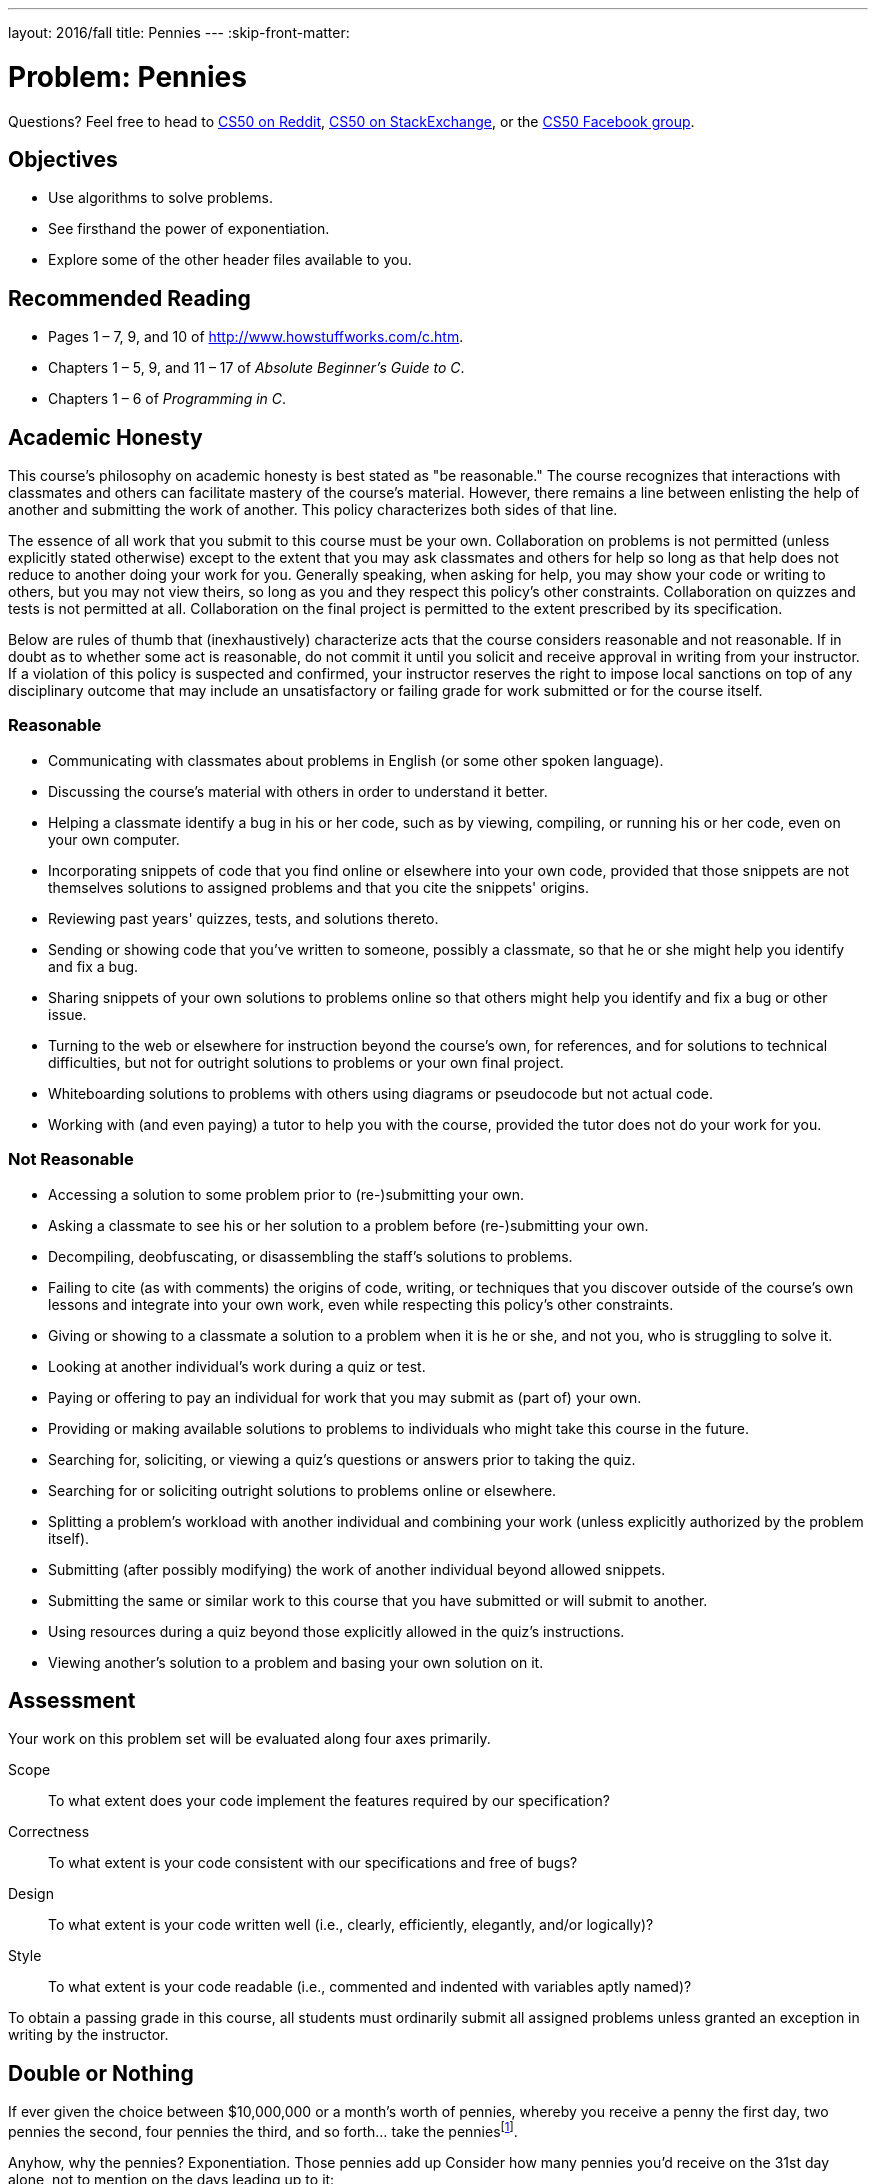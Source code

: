 ---
layout: 2016/fall
title: Pennies
---
:skip-front-matter:

= Problem: Pennies

Questions? Feel free to head to https://www.reddit.com/r/cs50[CS50 on Reddit], http://cs50.stackexchange.com[CS50 on StackExchange], or the https://www.facebook.com/groups/cs50[CS50 Facebook group].

== Objectives

* Use algorithms to solve problems.
* See firsthand the power of exponentiation.
* Explore some of the other header files available to you.

== Recommended Reading

* Pages 1 – 7, 9, and 10 of http://www.howstuffworks.com/c.htm.
// TODO
* Chapters 1 – 5, 9, and 11 &#8211; 17 of _Absolute Beginner's Guide to C_.
* Chapters 1 – 6 of _Programming in C_.

== Academic Honesty

This course's philosophy on academic honesty is best stated as "be reasonable." The course recognizes that interactions with classmates and others can facilitate mastery of the course's material. However, there remains a line between enlisting the help of another and submitting the work of another. This policy characterizes both sides of that line.

The essence of all work that you submit to this course must be your own. Collaboration on problems is not permitted (unless explicitly stated otherwise) except to the extent that you may ask classmates and others for help so long as that help does not reduce to another doing your work for you. Generally speaking, when asking for help, you may show your code or writing to others, but you may not view theirs, so long as you and they respect this policy's other constraints. Collaboration on quizzes and tests is not permitted at all. Collaboration on the final project is permitted to the extent prescribed by its specification.

Below are rules of thumb that (inexhaustively) characterize acts that the course considers reasonable and not reasonable. If in doubt as to whether some act is reasonable, do not commit it until you solicit and receive approval in writing from your instructor. If a violation of this policy is suspected and confirmed, your instructor reserves the right to impose local sanctions on top of any disciplinary outcome that may include an unsatisfactory or failing grade for work submitted or for the course itself.

=== Reasonable

* Communicating with classmates about problems in English (or some other spoken language).
* Discussing the course's material with others in order to understand it better.
* Helping a classmate identify a bug in his or her code, such as by viewing, compiling, or running his or her code, even on your own computer.
* Incorporating snippets of code that you find online or elsewhere into your own code, provided that those snippets are not themselves solutions to assigned problems and that you cite the snippets' origins.
* Reviewing past years' quizzes, tests, and solutions thereto.
* Sending or showing code that you've written to someone, possibly a classmate, so that he or she might help you identify and fix a bug.
* Sharing snippets of your own solutions to problems online so that others might help you identify and fix a bug or other issue.
* Turning to the web or elsewhere for instruction beyond the course's own, for references, and for solutions to technical difficulties, but not for outright solutions to problems or your own final project.
* Whiteboarding solutions to problems with others using diagrams or pseudocode but not actual code.
* Working with (and even paying) a tutor to help you with the course, provided the tutor does not do your work for you.

=== Not Reasonable

* Accessing a solution to some problem prior to (re-)submitting your own.
* Asking a classmate to see his or her solution to a problem before (re-)submitting your own.
* Decompiling, deobfuscating, or disassembling the staff's solutions to problems.
* Failing to cite (as with comments) the origins of code, writing, or techniques that you discover outside of the course's own lessons and integrate into your own work, even while respecting this policy's other constraints.
* Giving or showing to a classmate a solution to a problem when it is he or she, and not you, who is struggling to solve it.
* Looking at another individual's work during a quiz or test.
* Paying or offering to pay an individual for work that you may submit as (part of) your own.
* Providing or making available solutions to problems to individuals who might take this course in the future.
* Searching for, soliciting, or viewing a quiz's questions or answers prior to taking the quiz.
* Searching for or soliciting outright solutions to problems online or elsewhere.
* Splitting a problem's workload with another individual and combining your work (unless explicitly authorized by the problem itself).
* Submitting (after possibly modifying) the work of another individual beyond allowed snippets.
* Submitting the same or similar work to this course that you have submitted or will submit to another.
* Using resources during a quiz beyond those explicitly allowed in the quiz's instructions.
* Viewing another's solution to a problem and basing your own solution on it.

== Assessment

Your work on this problem set will be evaluated along four axes primarily.

Scope::
 To what extent does your code implement the features required by our specification?
Correctness::
 To what extent is your code consistent with our specifications and free of bugs?
Design::
 To what extent is your code written well (i.e., clearly, efficiently, elegantly, and/or logically)?
Style::
 To what extent is your code readable (i.e., commented and indented with variables aptly named)?

To obtain a passing grade in this course, all students must ordinarily submit all assigned problems unless granted an exception in writing by the instructor.

== Double or Nothing

If ever given the choice between $10,000,000 or a month's worth of pennies, whereby you receive a penny the first day, two pennies the second, four pennies the third, and so forth... take the penniesfootnote:[By contrast, if you receive an email from some stranger on the Internet offering you an opportunity to double your money, maybe think twice.].

Anyhow, why the pennies? Exponentiation. Those pennies add up Consider how many pennies you'd receive on the 31st day alone, not to mention on the days leading up to it:

[source,bash]
----
1 � 2 � 2 � 2 � 2 � 2 � 2 � 2 � 2 � 2 � 2
  � 2 � 2 � 2 � 2 � 2 � 2 � 2 � 2 � 2 � 2
  � 2 � 2 � 2 � 2 � 2 � 2 � 2 � 2 � 2 � 2

  = 1073741824
----

Put more succinctly, that's 1 &times; 2^30^. Convert those pennies to dollars (by dividing by 100) and you get, what, over $10,000,000? On just that day? Crazy.

What if you were given more than one penny on that first day? Or the month were February, in which case you'd get shortchanged a few million? (Best to take the pennies in January, March, May, July, August, October, or Decemberfootnote:[We'll admit it. We had to look at a calendar.].) Let's find out.

Implement, in a file called `pennies.c`, a program that first asks the user how many days there are in the month and then asks the user how many pennies he or she will receive on the first day of that month. The program should then calculate the amount that the user will have received **in total** by the end of the month (not just on the last day) if that amount is doubled on every day but the first, expressed not as pennies but as dollars and cents. If the user does not type in 28, 29, 30, or 31 for the number of days in the month, the program should prompt the user to retry. If the user does not input a positive integer for the first day's number of pennies, the program should prompt the user to retry.

For instance, your program might behave as follows, whereby underlined text represents some user's input.

[source,subs=quotes]
----
~/workspace/chapter1 $ [underline]#./pennies#
Days in month: [underline]#32#
Days in month: [underline]#31#
Pennies on first day: [underline]#1#
$21474836.47
----

Notice how this output suggests that the program should indeed re-prompt the user if he or she fails to cooperate with these rules (as by inputting too many days).

How to begin? Well, as before, create a new file inside of your `~/workspace/chapter1` directory (remember how?) and name it `pennies.c`. Then, fill the file with some "boilerplate" code like the below:

[source,c]
----
#include <cs50.h>
#include <stdio.h>

int main(void)
{

}
----

Save the file and, just to be safe, try compiling it with

[source,bash]
----
make pennies
----

in your terminal window, just to make sure you didn't make any syntactical mistakes, in which case you'll see errors that will need to be fixed! Then dive back into your code.

Odds are you'll want a couple of loops, one with which to prompt (and potentially re-prompt) the user for a number of days, and another with which to prompt (and potentially re-prompt) the user
for a number of first-day pennies. How to get both those numbers? Perhaps the CS50 Library offers some options? You may also find functions in the `math.h` header file that can help when working on this problem. Have a look at https://reference.cs50.net/[Reference50] to see which functions those might be. Be sure, if you use any of those functions, to place this line of code near the top of your `pennies.c` file:

[source,c]
----
#include <math.h>
----

Of course, if you store the user's amount due in an `int` (which is only 32 bits), the total will be bounded by (2^31^ - 1) pennies. (Why 2^31^ and not 2^32^? And why 1 less than 2^31^?) Best, then, to store your total in a `long long`, so that the user benefits from 64 bits. (Don't worry if users' totals overflow 64 bits and even go negative; consider it punishment for greed!)

Do take care to format the user's total as dollars and cents (to just 2 decimal places), prefixed with a dollar sign, just as we did in the output above. You do not need to insert commas after every 3 digits to the left of the decimal, as you might normally do.

So that we can automate some tests of your code, we ask that your program's last line of output be the amount owed to a user, followed by `\n`. The rest of your program's personality we leave entirely to you!

To test the correctness of your program, you may execute the below at the terminal window.

[source,bash]
----
check50 1617.chapter1.pennies pennies.c
----

And if you'd like to play with the staff's own implementation of `pennies` in CS50 IDE, you may execute the below.

[source,bash]
----
~cs50/chapter1/pennies
----

This was Pennies.

